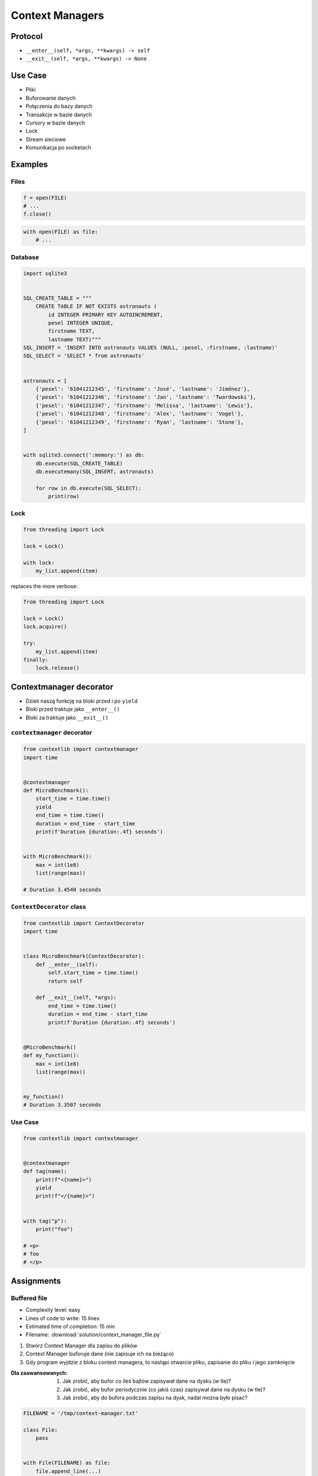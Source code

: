 ****************
Context Managers
****************


Protocol
========
* ``__enter__(self, *args, **kwargs) -> self``
* ``__exit__(self, *args, **kwargs) -> None``

.. code-block:: python
    :caption: How to create Context Managers

    class MyClass:
        def __enter__(self):
            return self

        def __exit__(self, *args):
            return None

        def hello(self):
            print('hello')


    with MyClass() as cls:
        cls.hello()


Use Case
========
* Pliki
* Buforowanie danych
* Połączenia do bazy danych
* Transakcje w bazie danych
* Cursory w bazie danych
* Lock
* Stream sieciowe
* Komunikacja po socketach


Examples
========

Files
-----
.. code-block:: python

    f = open(FILE)
    # ...
    f.close()

.. code-block:: python

    with open(FILE) as file:
        # ...

Database
--------
.. code-block:: python

    import sqlite3


    SQL_CREATE_TABLE = """
        CREATE TABLE IF NOT EXISTS astronauts (
            id INTEGER PRIMARY KEY AUTOINCREMENT,
            pesel INTEGER UNIQUE,
            firstname TEXT,
            lastname TEXT)"""
    SQL_INSERT = 'INSERT INTO astronauts VALUES (NULL, :pesel, :firstname, :lastname)'
    SQL_SELECT = 'SELECT * from astronauts'


    astronauts = [
        {'pesel': '61041212345', 'firstname': 'José', 'lastname': 'Jiménez'},
        {'pesel': '61041212346', 'firstname': 'Jan', 'lastname': 'Twardowski'},
        {'pesel': '61041212347', 'firstname': 'Melissa', 'lastname': 'Lewis'},
        {'pesel': '61041212348', 'firstname': 'Alex', 'lastname': 'Vogel'},
        {'pesel': '61041212349', 'firstname': 'Ryan', 'lastname': 'Stone'},
    ]


    with sqlite3.connect(':memory:') as db:
        db.execute(SQL_CREATE_TABLE)
        db.executemany(SQL_INSERT, astronauts)

        for row in db.execute(SQL_SELECT):
            print(row)

Lock
----
.. code-block:: python

    from threading import Lock

    lock = Lock()

    with lock:
        my_list.append(item)

replaces the more verbose:

.. code-block:: python

    from threading import Lock

    lock = Lock()
    lock.acquire()

    try:
        my_list.append(item)
    finally:
        lock.release()


Contextmanager decorator
========================
* Dzieli naszą funkcję na bloki przed i po ``yield``
* Bloki przed traktuje jako ``__enter__()``
* Bloki za traktuje jako ``__exit__()``

``contextmanager`` decorator
----------------------------
.. code-block:: python

    from contextlib import contextmanager
    import time


    @contextmanager
    def MicroBenchmark():
        start_time = time.time()
        yield
        end_time = time.time()
        duration = end_time - start_time
        print(f'Duration {duration:.4f} seconds')


    with MicroBenchmark():
        max = int(1e8)
        list(range(max))

    # Duration 3.4540 seconds

``ContextDecorator`` class
--------------------------
.. code-block:: python

    from contextlib import ContextDecorator
    import time


    class MicroBenchmark(ContextDecorator):
        def __enter__(self):
            self.start_time = time.time()
            return self

        def __exit__(self, *args):
            end_time = time.time()
            duration = end_time - start_time
            print(f'Duration {duration:.4f} seconds')


    @MicroBenchmark()
    def my_function():
        max = int(1e8)
        list(range(max))


    my_function()
    # Duration 3.3507 seconds

Use Case
--------
.. code-block:: python

    from contextlib import contextmanager


    @contextmanager
    def tag(name):
        print(f"<{name}>")
        yield
        print(f"</{name}>")


    with tag("p"):
        print("foo")

    # <p>
    # foo
    # </p>


Assignments
===========

Buffered file
-------------
* Complexity level: easy
* Lines of code to write: 15 lines
* Estimated time of completion: 15 min
* Filename: :download:`solution/context_manager_file.py`

#. Stwórz Context Manager dla zapisu do plików
#. Context Manager buforuje dane (nie zapisuje ich na bieżąco)
#. Gdy program wyjdzie z bloku context managera, to nastąpi otwarcie pliku, zapisanie do pliku i jego zamknięcie

:Dla zaawansowanych:
    #. Jak zrobić, aby bufor co ileś bajtów zapisywał dane na dysku (w tle)?
    #. Jak zrobić, aby bufor periodycznie (co jakiś czas) zapisywał dane na dysku (w tle)?
    #. Jak zrobić, aby do bufora podczas zapisu na dysk, nadal można było pisać?

.. code-block:: python

    FILENAME = '/tmp/context-manager.txt'

    class File:
        pass


    with File(FILENAME) as file:
        file.append_line(...)
        file.append_line(...)
        file.append_line(...)

    # after block with exits, save to file
